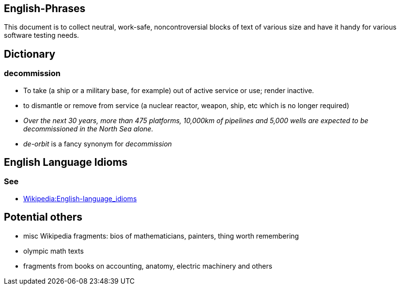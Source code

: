 
== English-Phrases

This document is to collect neutral, work-safe, noncontroversial blocks of text
of various size and have it handy for various software testing needs.

== Dictionary

=== decommission

* To take (a ship or a military base, for example) out of active service or use; render inactive.

* to dismantle or remove from service (a nuclear reactor, weapon, ship, etc which is no longer required)

* _Over the next 30 years, more than 475 platforms, 10,000km of pipelines and 5,000 wells are expected
  to be decommissioned in the North Sea alone._

* _de-orbit_ is a fancy synonym for _decommission_


== English Language Idioms

=== See

* https://en.wikipedia.org/wiki/Category:English-language_idioms[Wikipedia:English-language_idioms]




== Potential others

* misc Wikipedia fragments: bios of mathematicians, painters, thing worth remembering

* olympic math texts

* fragments from books on accounting, anatomy, electric machinery and others
